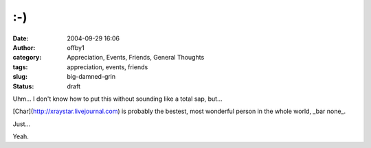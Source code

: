 :-)
###
:date: 2004-09-29 16:06
:author: offby1
:category: Appreciation, Events, Friends, General Thoughts
:tags: appreciation, events, friends
:slug: big-damned-grin
:status: draft

Uhm... I don't know how to put this without sounding like a total sap,
but...

[Char](http://xraystar.livejournal.com) is probably the bestest, most
wonderful person in the whole world, \_bar none\_.

Just...

Yeah.
